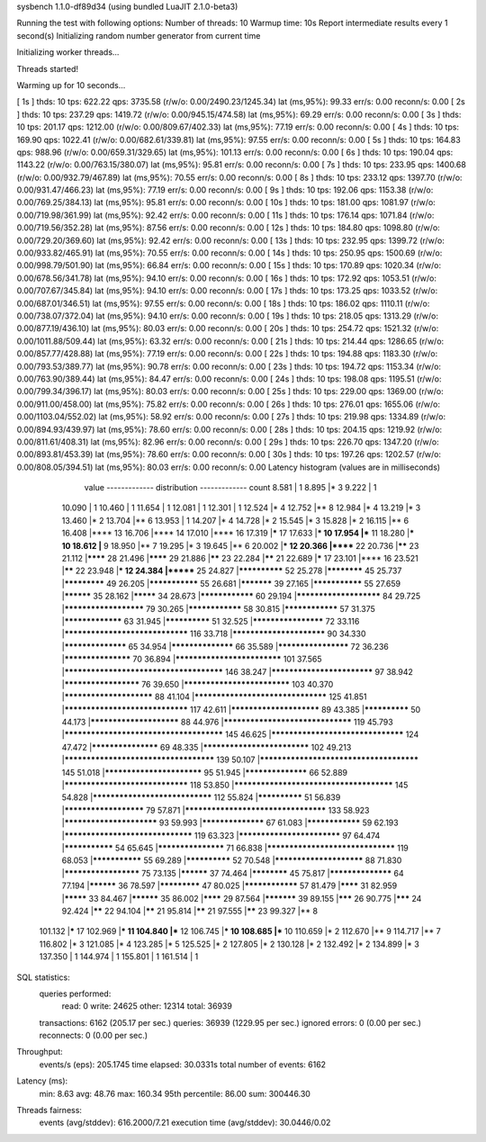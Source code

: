 sysbench 1.1.0-df89d34 (using bundled LuaJIT 2.1.0-beta3)

Running the test with following options:
Number of threads: 10
Warmup time: 10s
Report intermediate results every 1 second(s)
Initializing random number generator from current time


Initializing worker threads...

Threads started!

Warming up for 10 seconds...

[ 1s ] thds: 10 tps: 622.22 qps: 3735.58 (r/w/o: 0.00/2490.23/1245.34) lat (ms,95%): 99.33 err/s: 0.00 reconn/s: 0.00
[ 2s ] thds: 10 tps: 237.29 qps: 1419.72 (r/w/o: 0.00/945.15/474.58) lat (ms,95%): 69.29 err/s: 0.00 reconn/s: 0.00
[ 3s ] thds: 10 tps: 201.17 qps: 1212.00 (r/w/o: 0.00/809.67/402.33) lat (ms,95%): 77.19 err/s: 0.00 reconn/s: 0.00
[ 4s ] thds: 10 tps: 169.90 qps: 1022.41 (r/w/o: 0.00/682.61/339.81) lat (ms,95%): 97.55 err/s: 0.00 reconn/s: 0.00
[ 5s ] thds: 10 tps: 164.83 qps: 988.96 (r/w/o: 0.00/659.31/329.65) lat (ms,95%): 101.13 err/s: 0.00 reconn/s: 0.00
[ 6s ] thds: 10 tps: 190.04 qps: 1143.22 (r/w/o: 0.00/763.15/380.07) lat (ms,95%): 95.81 err/s: 0.00 reconn/s: 0.00
[ 7s ] thds: 10 tps: 233.95 qps: 1400.68 (r/w/o: 0.00/932.79/467.89) lat (ms,95%): 70.55 err/s: 0.00 reconn/s: 0.00
[ 8s ] thds: 10 tps: 233.12 qps: 1397.70 (r/w/o: 0.00/931.47/466.23) lat (ms,95%): 77.19 err/s: 0.00 reconn/s: 0.00
[ 9s ] thds: 10 tps: 192.06 qps: 1153.38 (r/w/o: 0.00/769.25/384.13) lat (ms,95%): 95.81 err/s: 0.00 reconn/s: 0.00
[ 10s ] thds: 10 tps: 181.00 qps: 1081.97 (r/w/o: 0.00/719.98/361.99) lat (ms,95%): 92.42 err/s: 0.00 reconn/s: 0.00
[ 11s ] thds: 10 tps: 176.14 qps: 1071.84 (r/w/o: 0.00/719.56/352.28) lat (ms,95%): 87.56 err/s: 0.00 reconn/s: 0.00
[ 12s ] thds: 10 tps: 184.80 qps: 1098.80 (r/w/o: 0.00/729.20/369.60) lat (ms,95%): 92.42 err/s: 0.00 reconn/s: 0.00
[ 13s ] thds: 10 tps: 232.95 qps: 1399.72 (r/w/o: 0.00/933.82/465.91) lat (ms,95%): 70.55 err/s: 0.00 reconn/s: 0.00
[ 14s ] thds: 10 tps: 250.95 qps: 1500.69 (r/w/o: 0.00/998.79/501.90) lat (ms,95%): 66.84 err/s: 0.00 reconn/s: 0.00
[ 15s ] thds: 10 tps: 170.89 qps: 1020.34 (r/w/o: 0.00/678.56/341.78) lat (ms,95%): 94.10 err/s: 0.00 reconn/s: 0.00
[ 16s ] thds: 10 tps: 172.92 qps: 1053.51 (r/w/o: 0.00/707.67/345.84) lat (ms,95%): 94.10 err/s: 0.00 reconn/s: 0.00
[ 17s ] thds: 10 tps: 173.25 qps: 1033.52 (r/w/o: 0.00/687.01/346.51) lat (ms,95%): 97.55 err/s: 0.00 reconn/s: 0.00
[ 18s ] thds: 10 tps: 186.02 qps: 1110.11 (r/w/o: 0.00/738.07/372.04) lat (ms,95%): 94.10 err/s: 0.00 reconn/s: 0.00
[ 19s ] thds: 10 tps: 218.05 qps: 1313.29 (r/w/o: 0.00/877.19/436.10) lat (ms,95%): 80.03 err/s: 0.00 reconn/s: 0.00
[ 20s ] thds: 10 tps: 254.72 qps: 1521.32 (r/w/o: 0.00/1011.88/509.44) lat (ms,95%): 63.32 err/s: 0.00 reconn/s: 0.00
[ 21s ] thds: 10 tps: 214.44 qps: 1286.65 (r/w/o: 0.00/857.77/428.88) lat (ms,95%): 77.19 err/s: 0.00 reconn/s: 0.00
[ 22s ] thds: 10 tps: 194.88 qps: 1183.30 (r/w/o: 0.00/793.53/389.77) lat (ms,95%): 90.78 err/s: 0.00 reconn/s: 0.00
[ 23s ] thds: 10 tps: 194.72 qps: 1153.34 (r/w/o: 0.00/763.90/389.44) lat (ms,95%): 84.47 err/s: 0.00 reconn/s: 0.00
[ 24s ] thds: 10 tps: 198.08 qps: 1195.51 (r/w/o: 0.00/799.34/396.17) lat (ms,95%): 80.03 err/s: 0.00 reconn/s: 0.00
[ 25s ] thds: 10 tps: 229.00 qps: 1369.00 (r/w/o: 0.00/911.00/458.00) lat (ms,95%): 75.82 err/s: 0.00 reconn/s: 0.00
[ 26s ] thds: 10 tps: 276.01 qps: 1655.06 (r/w/o: 0.00/1103.04/552.02) lat (ms,95%): 58.92 err/s: 0.00 reconn/s: 0.00
[ 27s ] thds: 10 tps: 219.98 qps: 1334.89 (r/w/o: 0.00/894.93/439.97) lat (ms,95%): 78.60 err/s: 0.00 reconn/s: 0.00
[ 28s ] thds: 10 tps: 204.15 qps: 1219.92 (r/w/o: 0.00/811.61/408.31) lat (ms,95%): 82.96 err/s: 0.00 reconn/s: 0.00
[ 29s ] thds: 10 tps: 226.70 qps: 1347.20 (r/w/o: 0.00/893.81/453.39) lat (ms,95%): 78.60 err/s: 0.00 reconn/s: 0.00
[ 30s ] thds: 10 tps: 197.26 qps: 1202.57 (r/w/o: 0.00/808.05/394.51) lat (ms,95%): 80.03 err/s: 0.00 reconn/s: 0.00
Latency histogram (values are in milliseconds)
       value  ------------- distribution ------------- count
       8.581 |                                         1
       8.895 |*                                        3
       9.222 |                                         1
      10.090 |                                         1
      10.460 |                                         1
      11.654 |                                         1
      12.081 |                                         1
      12.301 |                                         1
      12.524 |*                                        4
      12.752 |**                                       8
      12.984 |*                                        4
      13.219 |*                                        3
      13.460 |*                                        2
      13.704 |**                                       6
      13.953 |                                         1
      14.207 |*                                        4
      14.728 |*                                        2
      15.545 |*                                        3
      15.828 |*                                        2
      16.115 |**                                       6
      16.408 |****                                     13
      16.706 |****                                     14
      17.010 |****                                     16
      17.319 |*****                                    17
      17.633 |***                                      10
      17.954 |***                                      11
      18.280 |***                                      10
      18.612 |**                                       9
      18.950 |**                                       7
      19.295 |*                                        3
      19.645 |**                                       6
      20.002 |***                                      12
      20.366 |******                                   22
      20.736 |******                                   23
      21.112 |********                                 28
      21.496 |********                                 29
      21.886 |******                                   23
      22.284 |******                                   21
      22.689 |*****                                    17
      23.101 |****                                     16
      23.521 |******                                   22
      23.948 |***                                      12
      24.384 |*******                                  25
      24.827 |**************                           52
      25.278 |************                             45
      25.737 |*************                            49
      26.205 |***************                          55
      26.681 |***********                              39
      27.165 |***************                          55
      27.659 |**********                               35
      28.162 |*********                                34
      28.673 |****************                         60
      29.194 |***********************                  84
      29.725 |**********************                   79
      30.265 |****************                         58
      30.815 |****************                         57
      31.375 |*****************                        63
      31.945 |**************                           51
      32.525 |********************                     72
      33.116 |********************************         116
      33.718 |*************************                90
      34.330 |******************                       65
      34.954 |******************                       66
      35.589 |********************                     72
      36.236 |*******************                      70
      36.894 |****************************             101
      37.565 |**************************************** 146
      38.247 |***************************              97
      38.942 |*********************                    76
      39.650 |****************************             103
      40.370 |************************                 88
      41.104 |**********************************       125
      41.851 |********************************         117
      42.611 |************************                 89
      43.385 |**************                           50
      44.173 |************************                 88
      44.976 |*********************************        119
      45.793 |**************************************** 145
      46.625 |**********************************       124
      47.472 |*******************                      69
      48.335 |****************************             102
      49.213 |**************************************   139
      50.107 |**************************************** 145
      51.018 |**************************               95
      51.945 |******************                       66
      52.889 |********************************         118
      53.850 |**************************************** 145
      54.828 |*******************************          112
      55.824 |**************                           51
      56.839 |**********************                   79
      57.871 |************************************     133
      58.923 |*************************                93
      59.993 |******************                       67
      61.083 |****************                         59
      62.193 |*********************************        119
      63.323 |***************************              97
      64.474 |***************                          54
      65.645 |*******************                      71
      66.838 |*********************************        119
      68.053 |***************                          55
      69.289 |**************                           52
      70.548 |************************                 88
      71.830 |*********************                    75
      73.135 |**********                               37
      74.464 |************                             45
      75.817 |******************                       64
      77.194 |**********                               36
      78.597 |*************                            47
      80.025 |****************                         57
      81.479 |********                                 31
      82.959 |*********                                33
      84.467 |**********                               35
      86.002 |********                                 29
      87.564 |***********                              39
      89.155 |*******                                  26
      90.775 |*******                                  24
      92.424 |******                                   22
      94.104 |******                                   21
      95.814 |******                                   21
      97.555 |******                                   23
      99.327 |**                                       8
     101.132 |*****                                    17
     102.969 |***                                      11
     104.840 |***                                      12
     106.745 |***                                      10
     108.685 |***                                      10
     110.659 |*                                        2
     112.670 |**                                       9
     114.717 |**                                       7
     116.802 |*                                        3
     121.085 |*                                        4
     123.285 |*                                        5
     125.525 |*                                        2
     127.805 |*                                        2
     130.128 |*                                        2
     132.492 |*                                        2
     134.899 |*                                        3
     137.350 |                                         1
     144.974 |                                         1
     155.801 |                                         1
     161.514 |                                         1
 
SQL statistics:
    queries performed:
        read:                            0
        write:                           24625
        other:                           12314
        total:                           36939
    transactions:                        6162   (205.17 per sec.)
    queries:                             36939  (1229.95 per sec.)
    ignored errors:                      0      (0.00 per sec.)
    reconnects:                          0      (0.00 per sec.)

Throughput:
    events/s (eps):                      205.1745
    time elapsed:                        30.0331s
    total number of events:              6162

Latency (ms):
         min:                                    8.63
         avg:                                   48.76
         max:                                  160.34
         95th percentile:                       86.00
         sum:                               300446.30

Threads fairness:
    events (avg/stddev):           616.2000/7.21
    execution time (avg/stddev):   30.0446/0.02

